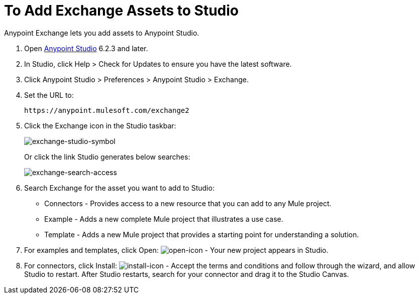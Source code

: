 = To Add Exchange Assets to Studio
:keywords: exchange 2, studio, assets

Anypoint Exchange lets you add assets to Anypoint Studio.

. Open link:https://mulesoft.com/platform/studio[Anypoint Studio] 6.2.3 and later.
. In Studio, click Help > Check for Updates to ensure you have the latest software.
. Click Anypoint Studio > Preferences > Anypoint Studio > Exchange.
. Set the URL to:
+
[source]
----
https://anypoint.mulesoft.com/exchange2
----
+
. Click the Exchange icon in the Studio taskbar:
+
image:exchange-studio-symbol.png[exchange-studio-symbol]
+
Or click the link Studio generates below searches:
+
image:exchange-search-access.png[exchange-search-access]
+
. Search Exchange for the asset you want to add to Studio:
+
* Connectors - Provides access to a new resource that you can add to any Mule project.
* Example - Adds a new complete Mule project that illustrates a use case.
* Template - Adds a new Mule project that provides a starting point for understanding a solution.
+
. For examples and templates, click Open: image:open-icon.png[open-icon] - Your new project appears in Studio.
. For connectors, click Install: image:install-icon.png[install-icon] - Accept the terms and conditions and follow through the wizard, and allow Studio to restart. After Studio restarts, search for your connector and drag it to the Studio Canvas.
